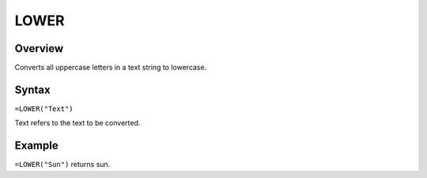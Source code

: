 =====
LOWER
=====

Overview
--------

Converts all uppercase letters in a text string to lowercase.

Syntax
------

``=LOWER("Text")``

Text refers to the text to be converted.

Example
-------

``=LOWER("Sun")`` returns sun. 
